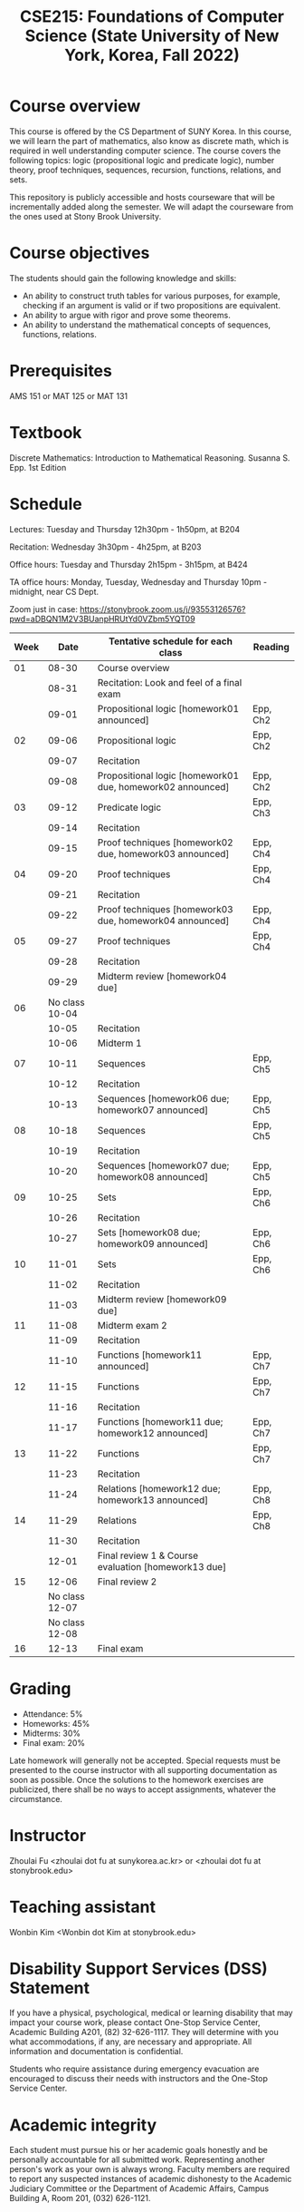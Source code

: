#+TITLE:  CSE215: Foundations of Computer Science (State University of New York, Korea, Fall 2022)
#+HTML_HEAD_EXTRA: <style>span[class^="section-number-"]:after { content: '.'; }</style>



* Course overview
This course is  offered by the CS Department of SUNY Korea. In this course, we will learn the part of mathematics, also know as discrete math,  which is required in well understanding computer science. The course  covers the following topics:  logic (propositional logic and predicate logic), number theory, proof techniques, sequences, recursion, functions, relations, and sets.

This repository is publicly accessible and hosts  courseware that will be incrementally added along the semester.  We will adapt the courseware from the ones used at Stony Brook University.

* Course objectives
The students should gain the following knowledge and skills:
- An ability to construct truth tables for various purposes, for example, checking  if an argument is valid or if two propositions are equivalent. 
- An ability to argue with rigor and prove some theorems.
- An ability to understand the mathematical concepts of sequences, functions, relations.



* Prerequisites
AMS 151 or MAT 125 or MAT 131
* Textbook
Discrete Mathematics: Introduction to Mathematical Reasoning. Susanna S. Epp. 1st Edition



* Schedule 

Lectures: Tuesday and Thursday 12h30pm - 1h50pm, at B204 

Recitation: Wednesday 3h30pm - 4h25pm, at B203

Office hours: Tuesday and Thursday 2h15pm - 3h15pm, at B424


TA office hours: Monday, Tuesday, Wednesday and Thursday 10pm - midnight, near CS Dept. 


Zoom just in case: 
https://stonybrook.zoom.us/j/93553126576?pwd=aDBQN1M2V3BUanpHRUtYd0VZbm5YQT09

   
|------+------------------------+------------------------------------------------------------+----------|
| Week |                   Date | Tentative schedule for each class                          | Reading  |
|------+------------------------+------------------------------------------------------------+----------|
|   01 |                  08-30 | Course overview                                            |          |
|      |                  08-31 | Recitation: Look and feel of a final exam                  |          |
|      |                  09-01 | Propositional logic [homework01 announced]                 | Epp, Ch2 |
|------+------------------------+------------------------------------------------------------+----------|
|   02 |                  09-06 | Propositional logic                                        | Epp, Ch2 |
|      |                  09-07 | Recitation                                                 |          |
|      |                  09-08 | Propositional logic [homework01 due, homework02 announced] | Epp, Ch2 |
|------+------------------------+------------------------------------------------------------+----------|
|   03 |                  09-12 | Predicate  logic                                           | Epp, Ch3 |
|      |                  09-14 | Recitation                                                 |          |
|      |                  09-15 | Proof techniques [homework02 due, homework03 announced]    | Epp, Ch4 |
|------+------------------------+------------------------------------------------------------+----------|
|   04 |                  09-20 | Proof techniques                                           | Epp, Ch4 |
|      |                  09-21 | Recitation                                                 |          |
|      |                  09-22 | Proof techniques [homework03 due, homework04 announced]    | Epp, Ch4 |
|------+------------------------+------------------------------------------------------------+----------|
|   05 |                  09-27 | Proof techniques                                           | Epp, Ch4 |
|      |                  09-28 | Recitation                                                 |          |
|      |                  09-29 | Midterm review   [homework04 due]                          |          |
|------+------------------------+------------------------------------------------------------+----------|
|   06 | No class         10-04 |                                                            |          |
|      |                  10-05 | Recitation                                                 |          |
|      |                  10-06 | Midterm 1                                                  |          |
|------+------------------------+------------------------------------------------------------+----------|
|   07 |                  10-11 | Sequences                                                  | Epp, Ch5 |
|      |                  10-12 | Recitation                                                 |          |
|      |                  10-13 | Sequences  [homework06 due; homework07 announced]          | Epp, Ch5 |
|------+------------------------+------------------------------------------------------------+----------|
|   08 |                  10-18 | Sequences                                                  | Epp, Ch5 |
|      |                  10-19 | Recitation                                                 |          |
|      |                  10-20 | Sequences  [homework07 due; homework08 announced]          | Epp, Ch5 |
|------+------------------------+------------------------------------------------------------+----------|
|   09 |                  10-25 | Sets                                                       | Epp, Ch6 |
|      |                  10-26 | Recitation                                                 |          |
|      |                  10-27 | Sets     [homework08 due; homework09 announced]            | Epp, Ch6 |
|------+------------------------+------------------------------------------------------------+----------|
|   10 |                  11-01 | Sets                                                       | Epp, Ch6 |
|      |                  11-02 | Recitation                                                 |          |
|      |                  11-03 | Midterm review [homework09 due]                            |          |
|------+------------------------+------------------------------------------------------------+----------|
|   11 |                  11-08 | Midterm exam 2                                             |          |
|      |                  11-09 | Recitation                                                 |          |
|      |                  11-10 | Functions  [homework11 announced]                          | Epp, Ch7 |
|------+------------------------+------------------------------------------------------------+----------|
|   12 |                  11-15 | Functions                                                  | Epp, Ch7 |
|      |                  11-16 | Recitation                                                 |          |
|      |                  11-17 | Functions   [homework11 due; homework12 announced]         | Epp, Ch7 |
|------+------------------------+------------------------------------------------------------+----------|
|   13 |                  11-22 | Functions                                                  | Epp, Ch7 |
|      |                  11-23 | Recitation                                                 |          |
|      |                  11-24 | Relations    [homework12 due; homework13 announced]        | Epp, Ch8 |
|------+------------------------+------------------------------------------------------------+----------|
|   14 |                  11-29 | Relations                                                  | Epp, Ch8 |
|      |                  11-30 | Recitation                                                 |          |
|      |                  12-01 | Final review 1 & Course evaluation  [homework13 due]       |          |
|------+------------------------+------------------------------------------------------------+----------|
|   15 |                  12-06 | Final review 2                                             |          |
|      |         No class 12-07 |                                                            |          |
|      |         No class 12-08 |                                                            |          |
|------+------------------------+------------------------------------------------------------+----------|
|   16 |                  12-13 | Final exam                                                 |          |
|------+------------------------+------------------------------------------------------------+----------|





    


* Grading
- Attendance: 5%
- Homeworks: 45%  
- Midterms: 30%
- Final exam: 20%


Late homework will generally not be accepted. Special requests must be presented to the course instructor with all supporting documentation as soon as possible. Once the solutions to the homework exercises are publicized, there shall be no ways to accept assignments, whatever the circumstance. 



* Instructor 
Zhoulai Fu <zhoulai dot fu at sunykorea.ac.kr>  or  <zhoulai dot fu at stonybrook.edu>


* Teaching assistant
Wonbin Kim <Wonbin dot Kim at stonybrook.edu>



* Disability Support Services (DSS) Statement

If you have a physical, psychological, medical or learning disability that may impact your course work, please contact  One-Stop Service Center, Academic Building A201, (82) 32-626-1117. They will determine with you what accommodations, if any, are necessary and appropriate. All information and documentation is confidential.

 Students who require assistance during emergency evacuation are encouraged to discuss their needs with instructors and the One-Stop Service Center.
 
 
* Academic integrity

Each student must pursue his or her academic goals honestly and be personally accountable for all submitted work. Representing another person's work as your own is always wrong. Faculty members are required to report any suspected instances of academic dishonesty to the Academic Judiciary Committee or the Department of Academic Affairs, Campus Building A, Room 201, (032) 626-1121.

* Critical incident management

SUNY Korea expects students to respect the rights,
privileges, and property of other people. Faculty are required to report to the Department of Academic Affairs any disruptive behavior that interrupts their ability to teach, compromises the safety of the learning environment, or inhibits students' ability to learn.
